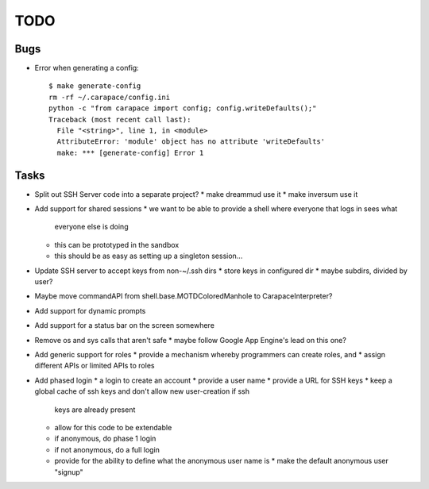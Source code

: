 TODO
====

Bugs
----

* Error when generating a config::

    $ make generate-config
    rm -rf ~/.carapace/config.ini
    python -c "from carapace import config; config.writeDefaults();"
    Traceback (most recent call last):
      File "<string>", line 1, in <module>
      AttributeError: 'module' object has no attribute 'writeDefaults'
      make: *** [generate-config] Error 1

Tasks
-----

* Split out SSH Server code into a separate project?
  * make dreammud use it
  * make inversum use it

* Add support for shared sessions
  * we want to be able to provide a shell where everyone that logs in sees what
    everyone else is doing
  * this can be prototyped in the sandbox
  * this should be as easy as setting up a singleton session...

* Update SSH server to accept keys from non-~/.ssh dirs
  * store keys in configured dir
  * maybe subdirs, divided by user?

* Maybe move commandAPI from shell.base.MOTDColoredManhole to
  CarapaceInterpreter?

* Add support for dynamic prompts

* Add support for a status bar on the screen somewhere

* Remove os and sys calls that aren't safe
  * maybe follow Google App Engine's lead on this one?

* Add generic support for roles
  * provide a mechanism whereby programmers can create roles, and
  * assign different APIs or limited APIs to roles

* Add phased login
  * a login to create an account
  * provide a user name
  * provide a URL for SSH keys
  * keep a global cache of ssh keys and don't allow new user-creation if ssh
    keys are already present
  * allow for this code to be extendable
  * if anonymous, do phase 1 login
  * if not anonymous, do a full login
  * provide for the ability to define what the anonymous user name is
    * make the default anonymous user "signup"
